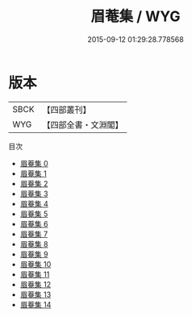 #+TITLE: 眉菴集 / WYG

#+DATE: 2015-09-12 01:29:28.778568
* 版本
 |      SBCK|【四部叢刊】  |
 |       WYG|【四部全書・文淵閣】|
目次
 - [[file:KR4e0041_000.txt][眉菴集 0]]
 - [[file:KR4e0041_001.txt][眉菴集 1]]
 - [[file:KR4e0041_002.txt][眉菴集 2]]
 - [[file:KR4e0041_003.txt][眉菴集 3]]
 - [[file:KR4e0041_004.txt][眉菴集 4]]
 - [[file:KR4e0041_005.txt][眉菴集 5]]
 - [[file:KR4e0041_006.txt][眉菴集 6]]
 - [[file:KR4e0041_007.txt][眉菴集 7]]
 - [[file:KR4e0041_008.txt][眉菴集 8]]
 - [[file:KR4e0041_009.txt][眉菴集 9]]
 - [[file:KR4e0041_010.txt][眉菴集 10]]
 - [[file:KR4e0041_011.txt][眉菴集 11]]
 - [[file:KR4e0041_012.txt][眉菴集 12]]
 - [[file:KR4e0041_013.txt][眉菴集 13]]
 - [[file:KR4e0041_014.txt][眉菴集 14]]
